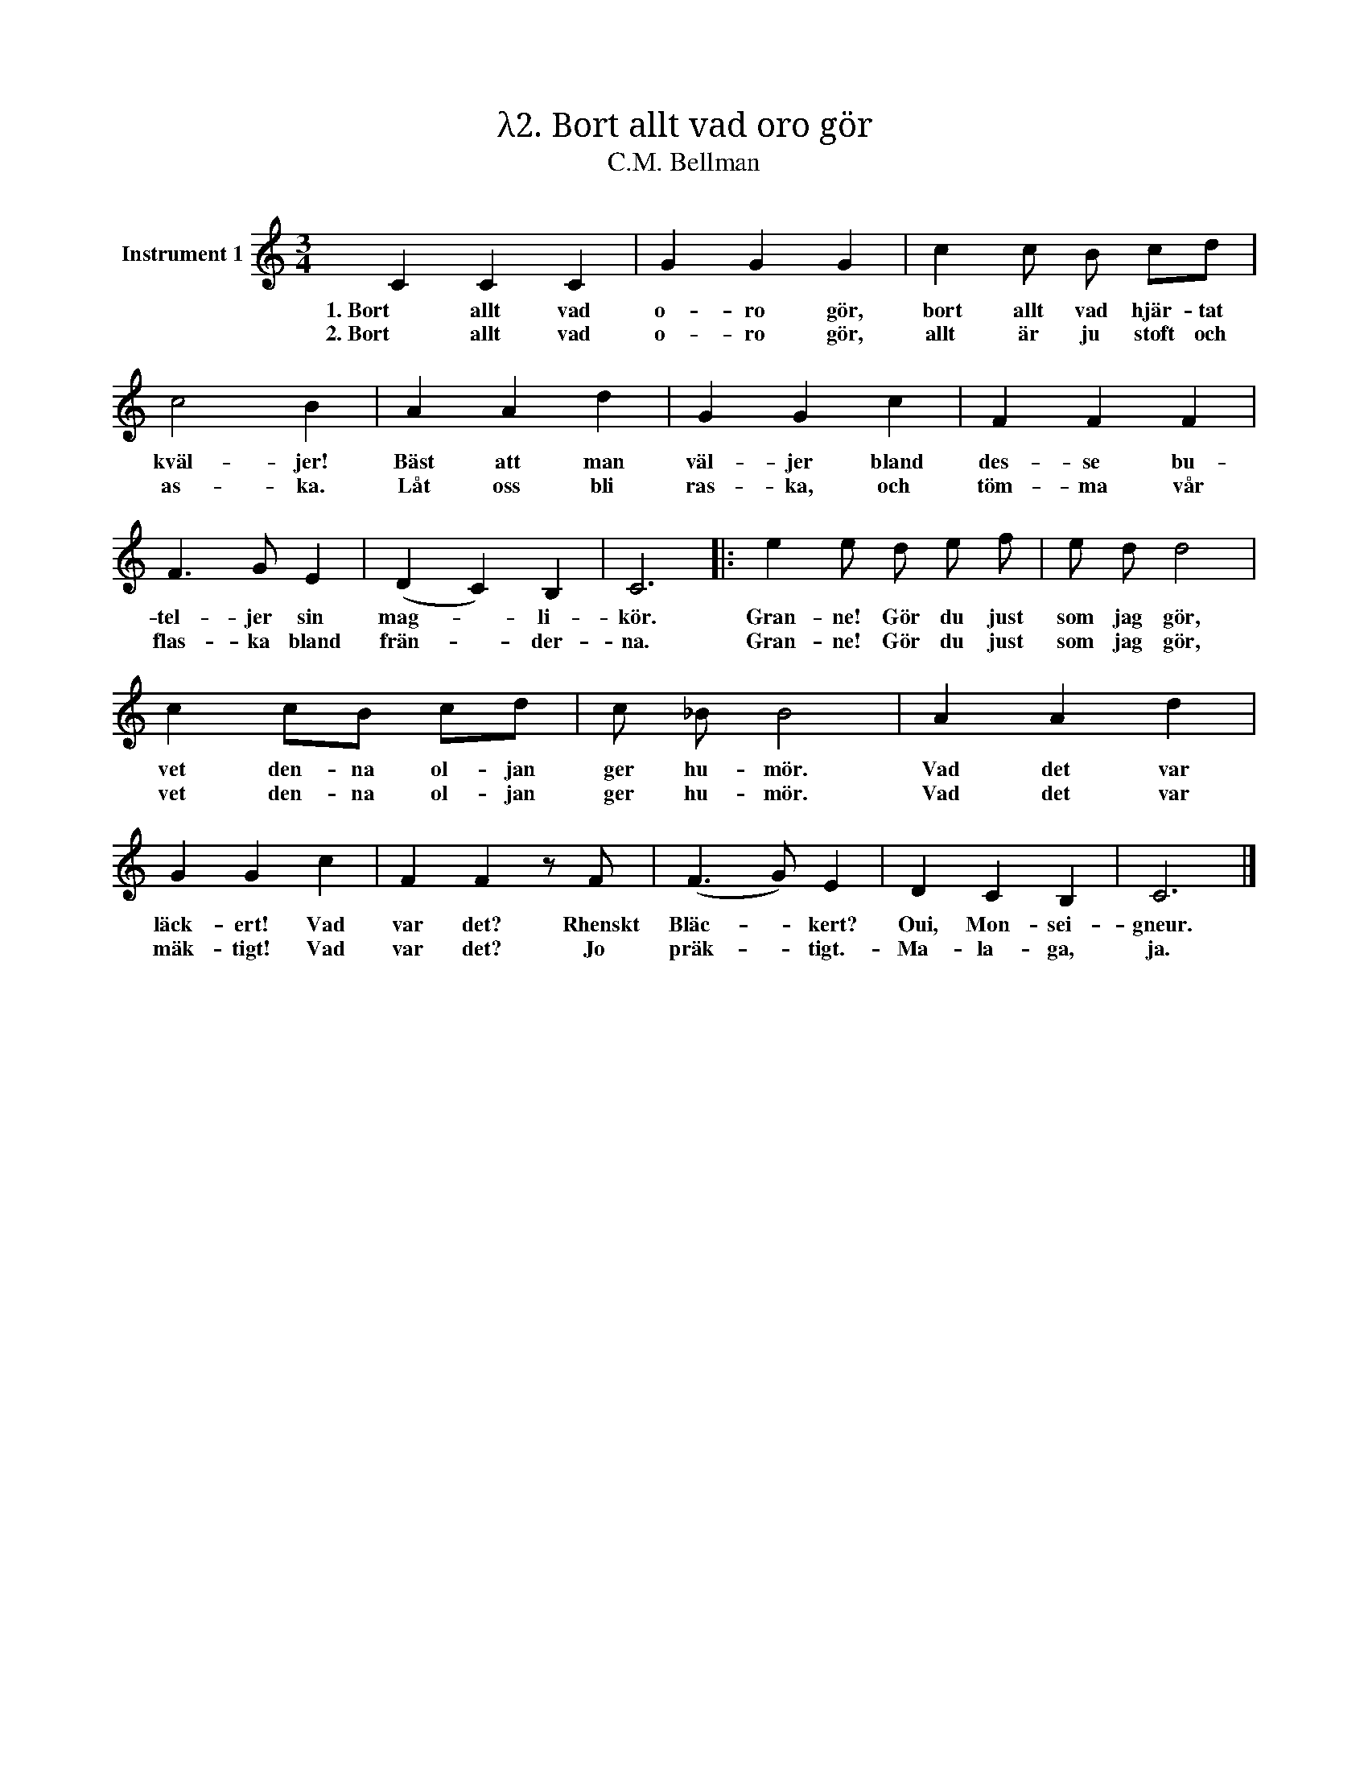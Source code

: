 X:1
T:λ2. Bort allt vad oro gör
T:C.M. Bellman
L:1/4
M:3/4
I:linebreak $
K:C
V:1 treble nm="Instrument 1"
V:1
 C C C | G G G | c c/ B/ c/d/ | c2 B | A A d | G G c | F F F | F3/2 G/ E | (D C) B, | C3 |: %10
w: 1. Bort allt vad|o- ro gör,|bort allt vad hjär- tat|kväl- jer!|Bäst att man|väl- jer bland|des- se bu-|tel- jer sin|mag- * li-|kör.|
w: 2. Bort allt vad|o- ro gör,|allt är ju stoft och|as- ka.|Låt oss bli|ras- ka, och|töm- ma vår|flas- ka bland|frän- * der-|na.|
 e e/ d/ e/ f/ | e/ d/ d2 |$ c c/B/ c/d/ | c/ _B/ B2 | A A d | G G c | F F z/ F/ | (F3/2 G/) E | %18
w: Gran- ne! Gör du just|som jag gör,|vet den- na ol- jan|ger hu- mör.|Vad det var|läck- ert! Vad|var det? Rhenskt|Bläc- * kert?|
w: Gran- ne! Gör du just|som jag gör,|vet den- na ol- jan|ger hu- mör.|Vad det var|mäk- tigt! Vad|var det? Jo|präk- * tigt.-|
 D C B, | C3 |] %20
w: Oui, Mon- sei-|gneur.|
w: Ma- la- ga, |ja.|

